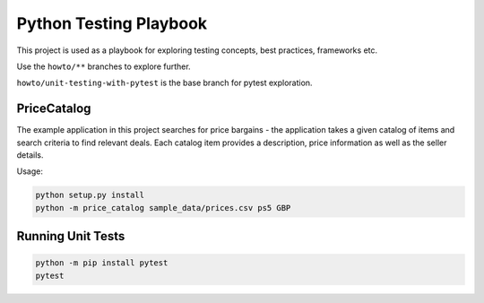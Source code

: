 Python Testing Playbook
#######################

This project is used as a playbook for exploring testing concepts, best practices, frameworks etc.

Use the ``howto/**`` branches to explore further.

``howto/unit-testing-with-pytest`` is the base branch for pytest exploration.

PriceCatalog
============

The example application in this project searches for price bargains - the application takes a given catalog of
items and search criteria to find relevant deals. Each catalog item provides a description, price information as
well as the seller details.

Usage:

.. code-block:: console

    python setup.py install
    python -m price_catalog sample_data/prices.csv ps5 GBP

Running Unit Tests
==================

.. code-block:: console

    python -m pip install pytest
    pytest
